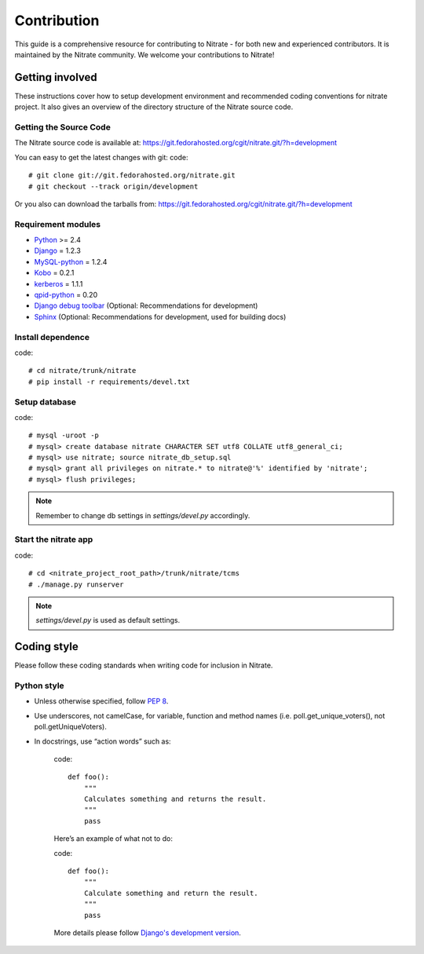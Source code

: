 .. _contribution:

Contribution
============

This guide is a comprehensive resource for contributing to Nitrate - for both
new and experienced contributors. It is maintained by the Nitrate community.
We welcome your contributions to Nitrate!

Getting involved
----------------

These instructions cover how to setup development environment and recommended
coding conventions for nitrate project.  It also gives an overview of the
directory structure of the Nitrate source code.


Getting the Source Code
~~~~~~~~~~~~~~~~~~~~~~~

The Nitrate source code is available at:
https://git.fedorahosted.org/cgit/nitrate.git/?h=development

You can easy to get the latest changes with git:
code::

    # git clone git://git.fedorahosted.org/nitrate.git
    # git checkout --track origin/development

Or you also can download the tarballs from:
https://git.fedorahosted.org/cgit/nitrate.git/?h=development

Requirement modules
~~~~~~~~~~~~~~~~~~~

* `Python <http://www.python.org/>`_ >= 2.4
* `Django <http://www.djangoproject.com/>`_ = 1.2.3
* `MySQL-python <http://sourceforge.net/projects/mysql-python/>`_ = 1.2.4
* `Kobo <https://fedorahosted.org/kobo/>`_ = 0.2.1
* `kerberos <https://pypi.python.org/pypi/kerberos/1.1.1>`_ = 1.1.1
* `qpid-python <http://qpid.apache.org/components/messaging-api/index.html>`_  = 0.20
* `Django debug toolbar <http://github.com/robhudson/django-debug-toolbar>`_ (Optional: Recommendations for development)
* `Sphinx <https://pypi.python.org/pypi/Sphinx/1.2b3>`_ (Optional: Recommendations for development, used for building docs)

Install dependence
~~~~~~~~~~~~~~~~~~

code::

    # cd nitrate/trunk/nitrate
    # pip install -r requirements/devel.txt

Setup database
~~~~~~~~~~~~~~~~~~~~~~~~~~~~~~~

code::

    # mysql -uroot -p
    # mysql> create database nitrate CHARACTER SET utf8 COLLATE utf8_general_ci;
    # mysql> use nitrate; source nitrate_db_setup.sql
    # mysql> grant all privileges on nitrate.* to nitrate@'%' identified by 'nitrate';
    # mysql> flush privileges;

.. note::

   Remember to change db settings in `settings/devel.py` accordingly.

Start the nitrate app
~~~~~~~~~~~~~~~~~~~~~
code::

    # cd <nitrate_project_root_path>/trunk/nitrate/tcms
    # ./manage.py runserver

.. note::

   `settings/devel.py` is used as default settings.

Coding style
------------

Please follow these coding standards when writing code for inclusion in Nitrate.

Python style
~~~~~~~~~~~~

* Unless otherwise specified, follow `PEP 8 <http://www.python.org/dev/peps/pep-0008>`_.
* Use underscores, not camelCase, for variable, function and method names (i.e. poll.get_unique_voters(), not poll.getUniqueVoters).
* In docstrings, use “action words” such as:

    code::

        def foo():
            """
            Calculates something and returns the result.
            """
            pass

    Here’s an example of what not to do:

    code::

        def foo():
            """
            Calculate something and return the result.
            """
            pass

    More details please follow `Django's development version <https://docs.djangoproject.com/en/dev/internals/contributing/writing-code/coding-style/>`_.

